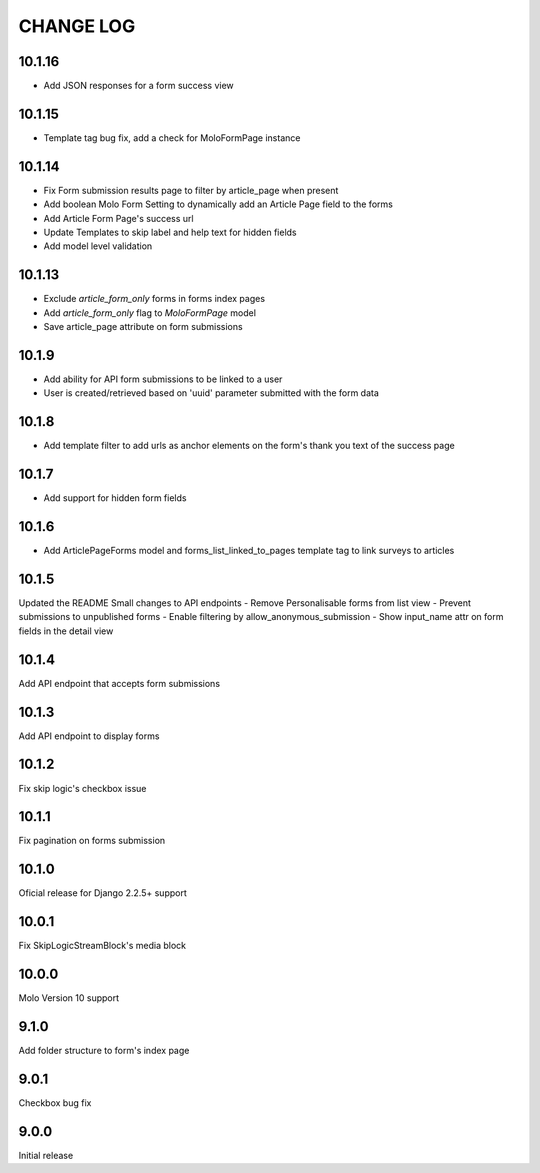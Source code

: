 CHANGE LOG
==========

10.1.16
-------
- Add JSON responses for a form success view

10.1.15
-------
- Template tag bug fix, add a check for MoloFormPage instance

10.1.14
-------
- Fix Form submission results page to filter by article_page when present
- Add boolean Molo Form Setting to dynamically add an Article Page field to the forms
- Add Article Form Page's success url
- Update Templates to skip label and help text for hidden fields
- Add model level validation

10.1.13
-------
- Exclude `article_form_only` forms in forms index pages
- Add `article_form_only` flag to `MoloFormPage` model
- Save article_page attribute on form submissions

10.1.9
------
- Add ability for API form submissions to be linked to a user
- User is created/retrieved based on 'uuid' parameter submitted with the form data

10.1.8
------
- Add template filter to add urls as anchor elements on the form's thank you text of the success page

10.1.7
------
- Add support for hidden form fields

10.1.6
------
- Add ArticlePageForms model and forms_list_linked_to_pages template tag to link surveys to articles

10.1.5
------
Updated the README
Small changes to API endpoints
- Remove Personalisable forms from list view
- Prevent submissions to unpublished forms
- Enable filtering by allow_anonymous_submission
- Show input_name attr on form fields in the detail view

10.1.4
------
Add API endpoint that accepts form submissions

10.1.3
------
Add API endpoint to display forms

10.1.2
------
Fix skip logic's checkbox issue

10.1.1
------
Fix pagination on forms submission

10.1.0
------
Oficial release for Django 2.2.5+ support

10.0.1
------
Fix SkipLogicStreamBlock's media block

10.0.0
------
Molo Version 10 support

9.1.0
-----
Add folder structure to form's index page

9.0.1
-----
Checkbox bug fix

9.0.0
-----
Initial release
